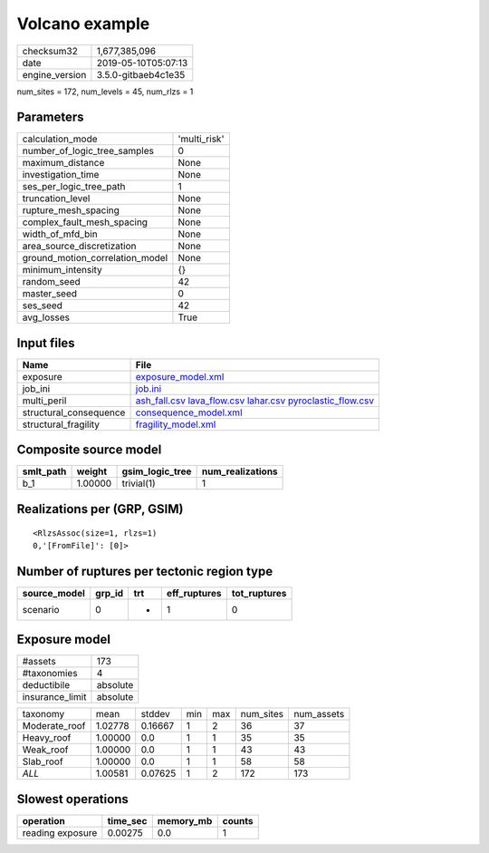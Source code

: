 Volcano example
===============

============== ===================
checksum32     1,677,385,096      
date           2019-05-10T05:07:13
engine_version 3.5.0-gitbaeb4c1e35
============== ===================

num_sites = 172, num_levels = 45, num_rlzs = 1

Parameters
----------
=============================== ============
calculation_mode                'multi_risk'
number_of_logic_tree_samples    0           
maximum_distance                None        
investigation_time              None        
ses_per_logic_tree_path         1           
truncation_level                None        
rupture_mesh_spacing            None        
complex_fault_mesh_spacing      None        
width_of_mfd_bin                None        
area_source_discretization      None        
ground_motion_correlation_model None        
minimum_intensity               {}          
random_seed                     42          
master_seed                     0           
ses_seed                        42          
avg_losses                      True        
=============================== ============

Input files
-----------
====================== =======================================================================================================================================
Name                   File                                                                                                                                   
====================== =======================================================================================================================================
exposure               `exposure_model.xml <exposure_model.xml>`_                                                                                             
job_ini                `job.ini <job.ini>`_                                                                                                                   
multi_peril            `ash_fall.csv <ash_fall.csv>`_ `lava_flow.csv <lava_flow.csv>`_ `lahar.csv <lahar.csv>`_ `pyroclastic_flow.csv <pyroclastic_flow.csv>`_
structural_consequence `consequence_model.xml <consequence_model.xml>`_                                                                                       
structural_fragility   `fragility_model.xml <fragility_model.xml>`_                                                                                           
====================== =======================================================================================================================================

Composite source model
----------------------
========= ======= =============== ================
smlt_path weight  gsim_logic_tree num_realizations
========= ======= =============== ================
b_1       1.00000 trivial(1)      1               
========= ======= =============== ================

Realizations per (GRP, GSIM)
----------------------------

::

  <RlzsAssoc(size=1, rlzs=1)
  0,'[FromFile]': [0]>

Number of ruptures per tectonic region type
-------------------------------------------
============ ====== === ============ ============
source_model grp_id trt eff_ruptures tot_ruptures
============ ====== === ============ ============
scenario     0      *   1            0           
============ ====== === ============ ============

Exposure model
--------------
=============== ========
#assets         173     
#taxonomies     4       
deductibile     absolute
insurance_limit absolute
=============== ========

============= ======= ======= === === ========= ==========
taxonomy      mean    stddev  min max num_sites num_assets
Moderate_roof 1.02778 0.16667 1   2   36        37        
Heavy_roof    1.00000 0.0     1   1   35        35        
Weak_roof     1.00000 0.0     1   1   43        43        
Slab_roof     1.00000 0.0     1   1   58        58        
*ALL*         1.00581 0.07625 1   2   172       173       
============= ======= ======= === === ========= ==========

Slowest operations
------------------
================ ======== ========= ======
operation        time_sec memory_mb counts
================ ======== ========= ======
reading exposure 0.00275  0.0       1     
================ ======== ========= ======